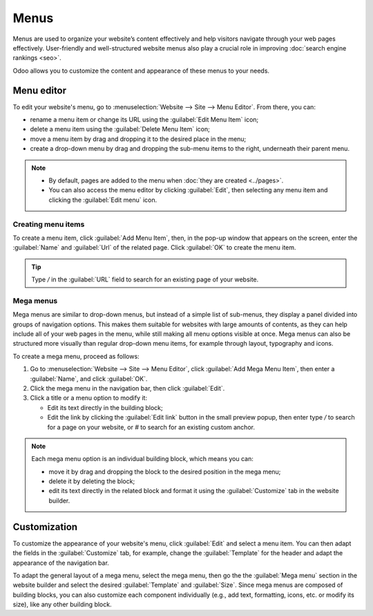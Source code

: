 =====
Menus
=====

Menus are used to organize your website’s content effectively and help visitors navigate through
your web pages effectively. User-friendly and well-structured website menus also play a crucial role
in improving :doc:`search engine rankings <seo>`.

Odoo allows you to customize the content and appearance of these menus to your needs.

Menu editor
===========

To edit your website's menu, go to :menuselection:`Website --> Site --> Menu Editor`. From there,
you can:

- rename a menu item or change its URL using the :guilabel:`Edit Menu Item` icon;
- delete a menu item using the :guilabel:`Delete Menu Item` icon;
- move a menu item by drag and dropping it to the desired place in the menu;
- create a drop-down menu by drag and dropping the sub-menu items to the right, underneath their
  parent menu.

.. image:: menus/menu-editor.png
   :alt: Menu editor with sub-menus

.. note::
  - By default, pages are added to the menu when :doc:`they are created <../pages>`.
  - You can also access the menu editor by clicking :guilabel:`Edit`, then selecting any menu item
    and clicking the :guilabel:`Edit menu` icon.

Creating menu items
-------------------

To create a menu item, click :guilabel:`Add Menu Item`, then, in the pop-up window that appears on
the screen, enter the :guilabel:`Name` and :guilabel:`Url` of the related page. Click :guilabel:`OK`
to create the menu item.

.. tip::
   Type `/` in the :guilabel:`URL` field to search for an existing page of your website.

Mega menus
----------

Mega menus are similar to drop-down menus, but instead of a simple list of sub-menus, they display a
panel divided into groups of navigation options. This makes them suitable for websites with large
amounts of contents, as they can help include all of your web pages in the menu, while still making
all menu options visible at once. Mega menus can also be structured more visually than regular
drop-down menu items, for example through layout, typography and icons.

.. image:: menus/mega-menu.png
   :alt: Mega menu in the navigation bar.

To create a mega menu, proceed as follows:

#. Go to :menuselection:`Website --> Site --> Menu Editor`, click :guilabel:`Add Mega Menu Item`,
   then enter a :guilabel:`Name`, and click :guilabel:`OK`.
#. Click the mega menu in the navigation bar, then click :guilabel:`Edit`.
#. Click a title or a menu option to modify it:

   - Edit its text directly in the building block;
   - Edit the link by clicking the :guilabel:`Edit link` button in the small preview popup, then
     enter type `/` to search for a page on your website, or `#` to search for an existing custom
     anchor.

  .. image:: menus/mega-menu-option.png
     :alt: Edit a mega menu option

.. note::
   Each mega menu option is an individual building block, which means you can:

   - move it by drag and dropping the block to the desired position in the mega menu;
   - delete it by deleting the block;
   - edit its text directly in the related block and format it using the :guilabel:`Customize` tab
     in the website builder.

Customization
=============

To customize the appearance of your website's menu, click :guilabel:`Edit` and select a menu item.
You can then adapt the fields in the :guilabel:`Customize` tab, for example, change the
:guilabel:`Template` for the header and adapt the appearance of the navigation bar.

To adapt the general layout of a mega menu, select the mega menu, then go the the
:guilabel:`Mega menu` section in the website builder and select the desired :guilabel:`Template` and
:guilabel:`Size`. Since mega menus are composed of building blocks, you can also customize each
component individually (e.g., add text, formatting, icons, etc. or modify its size), like any other
building block.
